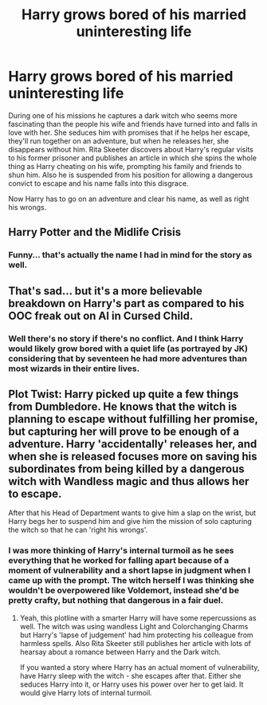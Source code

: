 #+TITLE: Harry grows bored of his married uninteresting life

* Harry grows bored of his married uninteresting life
:PROPERTIES:
:Author: I_love_DPs
:Score: 9
:DateUnix: 1612099145.0
:DateShort: 2021-Jan-31
:FlairText: Prompt
:END:
During one of his missions he captures a dark witch who seems more fascinating than the people his wife and friends have turned into and falls in love with her. She seduces him with promises that if he helps her escape, they'll run together on an adventure, but when he releases her, she disappears without him. Rita Skeeter discovers about Harry's regular visits to his former prisoner and publishes an article in which she spins the whole thing as Harry cheating on his wife, prompting his family and friends to shun him. Also he is suspended from his position for allowing a dangerous convict to escape and his name falls into this disgrace.

Now Harry has to go on an adventure and clear his name, as well as right his wrongs.


** Harry Potter and the Midlife Crisis
:PROPERTIES:
:Author: Triflez
:Score: 25
:DateUnix: 1612099780.0
:DateShort: 2021-Jan-31
:END:

*** Funny... that's actually the name I had in mind for the story as well.
:PROPERTIES:
:Author: I_love_DPs
:Score: 7
:DateUnix: 1612099861.0
:DateShort: 2021-Jan-31
:END:


** That's sad... but it's a more believable breakdown on Harry's part as compared to his OOC freak out on Al in Cursed Child.
:PROPERTIES:
:Author: tjovanity
:Score: 9
:DateUnix: 1612109103.0
:DateShort: 2021-Jan-31
:END:

*** Well there's no story if there's no conflict. And I think Harry would likely grow bored with a quiet life (as portrayed by JK) considering that by seventeen he had more adventures than most wizards in their entire lives.
:PROPERTIES:
:Author: I_love_DPs
:Score: 3
:DateUnix: 1612109428.0
:DateShort: 2021-Jan-31
:END:


** Plot Twist: Harry picked up quite a few things from Dumbledore. He knows that the witch is planning to escape without fulfilling her promise, but capturing her will prove to be enough of a adventure. Harry 'accidentally' releases her, and when she is released focuses more on saving his subordinates from being killed by a dangerous witch with Wandless magic and thus allows her to escape.

After that his Head of Department wants to give him a slap on the wrist, but Harry begs her to suspend him and give him the mission of solo capturing the witch so that he can 'right his wrongs'.
:PROPERTIES:
:Author: Aardwarkthe2nd
:Score: 10
:DateUnix: 1612110853.0
:DateShort: 2021-Jan-31
:END:

*** I was more thinking of Harry's internal turmoil as he sees everything that he worked for falling apart because of a moment of vulnerability and a short lapse in judgment when I came up with the prompt. The witch herself I was thinking she wouldn't be overpowered like Voldemort, instead she'd be pretty crafty, but nothing that dangerous in a fair duel.
:PROPERTIES:
:Author: I_love_DPs
:Score: 3
:DateUnix: 1612112235.0
:DateShort: 2021-Jan-31
:END:

**** Yeah, this plotline with a smarter Harry will have some repercussions as well. The witch was using wandless Light and Colorchanging Charms but Harry's 'lapse of judgement' had him protecting his colleague from harmless spells. Also Rita Skeeter still publishes her article with lots of hearsay about a romance between Harry and the Dark witch.

If you wanted a story where Harry has an actual moment of vulnerability, have Harry sleep with the witch - she escapes after that. Either she seduces Harry into it, or Harry uses his power over her to get laid. It would give Harry lots of internal turmoil.
:PROPERTIES:
:Author: Aardwarkthe2nd
:Score: 3
:DateUnix: 1612113347.0
:DateShort: 2021-Jan-31
:END:
